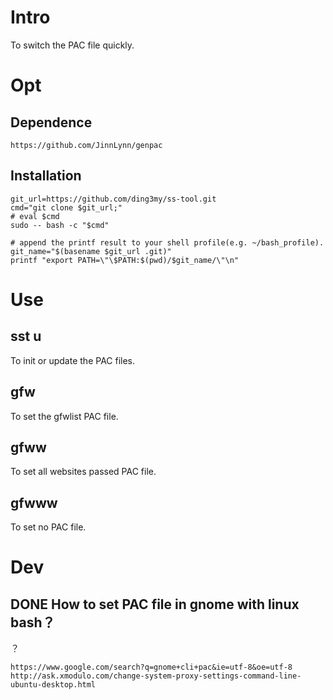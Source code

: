 * Intro
To switch the PAC file quickly.
* Opt
** Dependence
#+BEGIN_SRC  
https://github.com/JinnLynn/genpac
#+END_SRC
** Installation
#+BEGIN_SRC  
git_url=https://github.com/ding3my/ss-tool.git
cmd="git clone $git_url;"
# eval $cmd
sudo -- bash -c "$cmd"

# append the printf result to your shell profile(e.g. ~/bash_profile). 
git_name="$(basename $git_url .git)"
printf "export PATH=\"\$PATH:$(pwd)/$git_name/\"\n"
#+END_SRC
* Use
** sst u
To init or update the PAC files.
** gfw
To set the gfwlist PAC file.
** gfww
To set all websites passed PAC file.
** gfwww
To set no PAC file.
* Dev

** DONE How to set PAC file in gnome with linux bash？
   CLOSED: [2017-08-21 Mon 22:20]
？

#+BEGIN_SRC  
https://www.google.com/search?q=gnome+cli+pac&ie=utf-8&oe=utf-8
http://ask.xmodulo.com/change-system-proxy-settings-command-line-ubuntu-desktop.html
#+END_SRC
